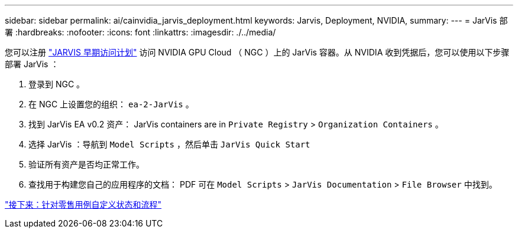 ---
sidebar: sidebar 
permalink: ai/cainvidia_jarvis_deployment.html 
keywords: Jarvis, Deployment, NVIDIA, 
summary:  
---
= JarVis 部署
:hardbreaks:
:nofooter: 
:icons: font
:linkattrs: 
:imagesdir: ./../media/


[role="lead"]
您可以注册 https://developer.nvidia.com/nvidia-jarvis-early-access["JARVIS 早期访问计划"^] 访问 NVIDIA GPU Cloud （ NGC ）上的 JarVis 容器。从 NVIDIA 收到凭据后，您可以使用以下步骤部署 JarVis ：

. 登录到 NGC 。
. 在 NGC 上设置您的组织： `ea-2-JarVis` 。
. 找到 JarVis EA v0.2 资产： JarVis containers are in `Private Registry` > `Organization Containers` 。
. 选择 JarVis ：导航到 `Model Scripts` ，然后单击 `JarVis Quick Start`
. 验证所有资产是否均正常工作。
. 查找用于构建您自己的应用程序的文档： PDF 可在 `Model Scripts` > `JarVis Documentation` > `File Browser` 中找到。


link:cainvidia_customize_states_and_flows_for_retail_use_case.html["接下来：针对零售用例自定义状态和流程"]
